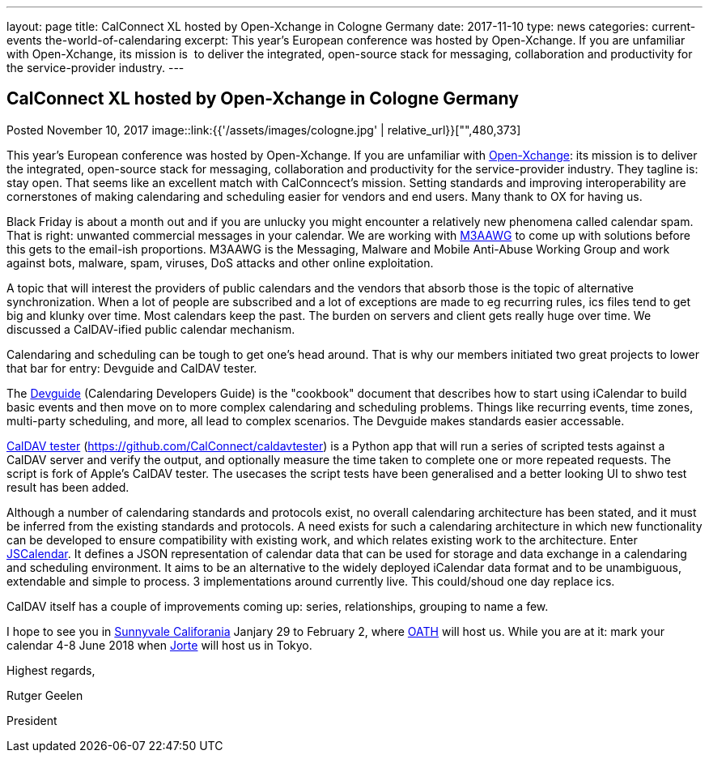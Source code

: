 ---
layout: page
title: CalConnect XL hosted by Open-Xchange in Cologne Germany
date: 2017-11-10
type: news
categories: current-events the-world-of-calendaring
excerpt: This year's European conference was hosted by Open-Xchange. If you are unfamiliar with Open-Xchange, its mission is  to deliver the integrated, open-source stack for messaging, collaboration and productivity for the service-provider industry.
---

== CalConnect XL hosted by Open-Xchange in Cologne Germany

Posted November 10, 2017 
image::link:{{'/assets/images/cologne.jpg' | relative_url}}["",480,373]

This year's European conference was hosted by Open-Xchange. If you are unfamiliar with https://www.open-xchange.com/[Open-Xchange]: its mission is to deliver the integrated, open-source stack for messaging, collaboration and productivity for the service-provider industry. They tagline is: stay open. That seems like an excellent match with CalConncect's mission. Setting standards and improving interoperability are cornerstones of making calendaring and scheduling easier for vendors and end users. Many thank to OX for having us.

Black Friday is about a month out and if you are unlucky you might encounter a relatively new phenomena called calendar spam. That is right: unwanted commercial messages in your calendar. We are working with https://www.m3aawg.org/[M3AAWG] to come up with solutions before this gets to the email-ish proportions. M3AAWG is the Messaging, Malware and Mobile Anti-Abuse Working Group and work against bots, malware, spam, viruses, DoS attacks and other online exploitation.

A topic that will interest the providers of public calendars and the vendors that absorb those is the topic of alternative synchronization. When a lot of people are subscribed and a lot of exceptions are made to eg recurring rules, ics files tend to get big and klunky over time. Most calendars keep the past. The burden on servers and client gets really huge over time. We discussed a CalDAV-ified public calendar mechanism.

Calendaring and scheduling can be tough to get one's head around. That is why our members initiated two great projects to lower that bar for entry: Devguide and CalDAV tester.

The https://devguide.calconnect.org/[Devguide] (Calendaring Developers Guide) is the "cookbook" document that describes how to start using iCalendar to build basic events and then move on to more complex calendaring and scheduling problems. Things like recurring events, time zones, multi-party scheduling, and more, all lead to complex scenarios. The Devguide makes standards easier accessable.

https://github.com/CalConnect/caldavtester[CalDAV tester] (https://github.com/CalConnect/caldavtester) is a Python app that will run a series of scripted tests against a CalDAV server and verify the output, and optionally measure the time taken to complete one or more repeated requests. The script is fork of Apple's CalDAV tester. The usecases the script tests have been generalised and a better looking UI to shwo test result has been added.

Although a number of calendaring standards and protocols exist, no overall calendaring architecture has been stated, and it must be inferred from the existing standards and protocols. A need exists for such a calendaring architecture in which new functionality can be developed to ensure compatibility with existing work, and which relates existing work to the architecture. Enter https://github.com/CalConnect/PUBLIC_DRAFTS/tree/master/jscalendar[JSCalendar]. It defines a JSON representation of calendar data that can be used for storage and data exchange in a calendaring and scheduling environment. It aims to be an alternative to the widely deployed iCalendar data format and to be unambiguous, extendable and simple to process. 3 implementations around currently live. This could/shoud one day replace ics.

CalDAV itself has a couple of improvements coming up: series, relationships, grouping to name a few.

I hope to see you in https://www.calconnect.org/events/calconnect-xli-winter-2018[Sunnyvale Califorania] Janjary 29 to February 2, where https://www.oath.com/[OATH] will host us. While you are at it: mark your calendar 4-8 June 2018 when http://www.jorte.com/en/[Jorte] will host us in Tokyo.

Highest regards,

Rutger Geelen

President


